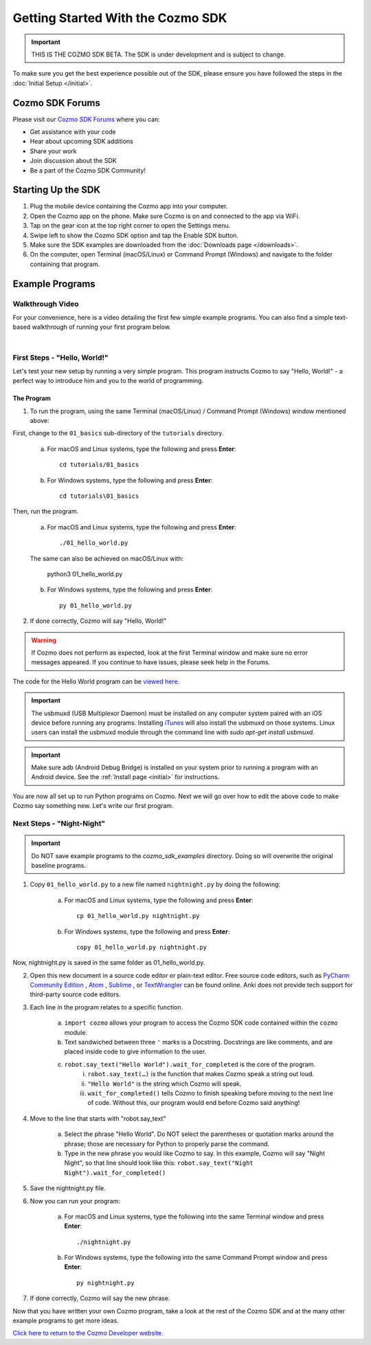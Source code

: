 ==================================
Getting Started With the Cozmo SDK
==================================

.. important:: THIS IS THE COZMO SDK BETA. The SDK is under development and is subject to change.

To make sure you get the best experience possible out of the SDK, please ensure you have followed the steps in the :doc:`Initial Setup </initial>`.

----------------
Cozmo SDK Forums
----------------

Please visit our `Cozmo SDK Forums <https://forums.anki.com/>`_ where you can:

* Get assistance with your code

* Hear about upcoming SDK additions

* Share your work

* Join discussion about the SDK

* Be a part of the Cozmo SDK Community!


-------------------
Starting Up the SDK
-------------------

1. Plug the mobile device containing the Cozmo app into your computer.
2. Open the Cozmo app on the phone. Make sure Cozmo is on and connected to the app via WiFi.
3. Tap on the gear icon at the top right corner to open the Settings menu.
4. Swipe left to show the Cozmo SDK option and tap the Enable SDK button.
5. Make sure the SDK examples are downloaded from the :doc:`Downloads page </downloads>`.
6. On the computer, open Terminal (macOS/Linux) or Command Prompt (Windows) and navigate to the folder containing that program.

----------------
Example Programs
----------------

^^^^^^^^^^^^^^^^^
Walkthrough Video
^^^^^^^^^^^^^^^^^

For your convenience, here is a video detailing the first few simple example programs. You can also find a simple text-based walkthrough of running your first program below.

.. raw:: html

   <iframe width="690" height="388" src="https://www.youtube.com/embed/YAQ_USpkxgE?rel=0" frameborder="0" allowfullscreen></iframe>

|

^^^^^^^^^^^^^^^^^^^^^^^^^^^^^
First Steps - "Hello, World!"
^^^^^^^^^^^^^^^^^^^^^^^^^^^^^

Let's test your new setup by running a very simple program. This program instructs Cozmo to say "Hello, World!" - a perfect way to introduce him and you to the world of programming.

"""""""""""
The Program
"""""""""""

1. To run the program, using the same Terminal (macOS/Linux) / Command Prompt (Windows) window mentioned above: 

First, change to the ``01_basics`` sub-directory of the ``tutorials`` directory.

    a. For macOS and Linux systems, type the following and press **Enter**::

        cd tutorials/01_basics

    b. For Windows systems, type the following and press **Enter**::

        cd tutorials\01_basics

Then, run the program.

    a. For macOS and Linux systems, type the following and press **Enter**::

        ./01_hello_world.py

    The same can also be achieved on macOS/Linux with:
	
        python3 01_hello_world.py

    b. For Windows systems, type the following and press **Enter**::

        py 01_hello_world.py

2. If done correctly, Cozmo will say "Hello, World!"

.. warning:: If Cozmo does not perform as expected, look at the first Terminal window and make sure no error messages appeared. If you continue to have issues, please seek help in the Forums.

The code for the Hello World program can be `viewed here. <https://github.com/anki/cozmo-python-sdk/tree/master/examples/tutorials/01_basics/01_hello_world.py>`_

.. important:: The usbmuxd (USB Multiplexor Daemon) must be installed on any computer system paired with an iOS device before running any programs. Installing `iTunes <http://www.apple.com/itunes/download/>`_ will also install the usbmuxd on those systems. Linux users can install the usbmuxd module through the command line with `sudo apt-get install usbmuxd`.

.. important:: Make sure adb (Android Debug Bridge) is installed on your system prior to running a program with an Android device. See the :ref:`Install page <initial>` for instructions.

You are now all set up to run Python programs on Cozmo. Next we will go over how to edit the above code to make Cozmo say something new. Let's write our first program.

^^^^^^^^^^^^^^^^^^^^^^^^^^
Next Steps - "Night-Night"
^^^^^^^^^^^^^^^^^^^^^^^^^^

.. important:: Do NOT save example programs to the *cozmo_sdk_examples* directory. Doing so will overwrite the original baseline programs.

1. Copy ``01_hello_world.py`` to a new file named ``nightnight.py`` by doing the following:

    a. For macOS and Linux systems, type the following and press **Enter**::

        cp 01_hello_world.py nightnight.py

    b. For Windows systems, type the following and press **Enter**::

        copy 01_hello_world.py nightnight.py

Now, nightnight.py is saved in the same folder as 01_hello_world.py.
	
2. Open this new document in a source code editor or plain-text editor. Free source code editors, such as `PyCharm Community Edition <https://www.jetbrains.com/pycharm/>`_ , `Atom <https://atom.io>`_ , `Sublime <https://www.sublimetext.com>`_ , or `TextWrangler <http://www.barebones.com/products/textwrangler/>`_ can be found online. Anki does not provide tech support for third-party source code editors.

3. Each line in the program relates to a specific function.

    a. ``import cozmo`` allows your program to access the Cozmo SDK code contained within the ``cozmo`` module.
    b. Text sandwiched between three ``'`` marks is a Docstring. Docstrings are like comments, and are placed inside code to give information to the user.
    c. ``robot.say_text("Hello World").wait_for_completed`` is the core of the program.
        i. ``robot.say_text(…)`` is the function that makes Cozmo speak a string out loud.
        ii. ``"Hello World"`` is the string which Cozmo will speak.
        iii. ``wait_for_completed()`` tells Cozmo to finish speaking before moving to the next line of code. Without this, our program would end before Cozmo said anything!

4. Move to the line that starts with "robot.say_text"

    a. Select the phrase "Hello World". Do NOT select the parentheses or quotation marks around the phrase; those are necessary for Python to properly parse the command.
    b. Type in the new phrase you would like Cozmo to say. In this example, Cozmo will say "Night Night", so that line should look like this: ``robot.say_text("Night Night").wait_for_completed()``

5. Save the nightnight.py file.
6. Now you can run your program:

        a. For macOS and Linux systems, type the following into the same Terminal window and press **Enter**::

            ./nightnight.py

        b. For Windows systems, type the following into the same Command Prompt window and press **Enter**::

            py nightnight.py

7. If done correctly, Cozmo will say the new phrase.


Now that you have written your own Cozmo program, take a look at the rest of the Cozmo SDK and at the many other example programs to get more ideas.

`Click here to return to the Cozmo Developer website. <http://developer.anki.com>`_
